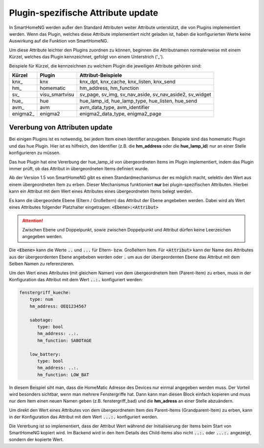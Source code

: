 
.. index:: Items; plugin-spezifische Attribute
.. index:: plugin-spezifische Attribute

.. role:: bluesup

Plugin-spezifische Attribute :bluesup:`update`
==============================================


In SmartHomeNG werden außer den Standard Attributen weiter Attribute unterstützt, die von Plugins
implementiert werden. Wenn das Plugin, welches diese Attribute implementiert nicht geladen ist,
haben die konfigurierten Werte keine Auswirkung auf die Funktion von SmartHomeNG.

Um diese Attribute leichter den Plugins zuordnen zu können, beginnen die
Attributnamen normalerweise mit einem Kürzel, welches das Plugin kennzeichnet, gefolgt von einem
Unterstrich ('_').

Beispiele für Kürzel, die kennzeichnen zu welchem Plugin die jeweiligen Attribute gehören sind:

+-----------------+------------------+-----------------------------------------------------------+
| **Kürzel**      | **Plugin**       | **Attribut-Beispiele**                                    |
+=================+==================+===========================================================+
| knx\_           | knx              | knx_dpt, knx_cache, knx_listen, knx_send                  |
+-----------------+------------------+-----------------------------------------------------------+
| hm\_            | homematic        | hm_address, hm_function                                   |
+-----------------+------------------+-----------------------------------------------------------+
| sv\_            | visu_smartvisu   | sv_page, sv_img, sv_nav_aside, sv_nav_aside2, sv_widget   |
+-----------------+------------------+-----------------------------------------------------------+
| hue\_           | hue              | hue_lamp_id, hue_lamp_type, hue_listen, hue_send          |
+-----------------+------------------+-----------------------------------------------------------+
| avm\_           | avm              | avm_data_type, avm_identifier                             |
+-----------------+------------------+-----------------------------------------------------------+
| enigma2\_       | enigma2          | enigma2_data_type, enigma2_page                           |
+-----------------+------------------+-----------------------------------------------------------+


.. index:: Vererbung von Attributen
.. role:: redsup

Vererbung von Attributen :bluesup:`update`
------------------------------------------

Bei einigen Plugins ist es notwendig, bei jedem Item einen Identifier anzugeben. Beispiele sind das
homematic Plugin und das hue Plugin. Hier ist es hilfreich, den Identifier (z.B. die **hm_address**
oder die **hue_lamp_id**) nur an einer Stelle konfigurieren zu müssen.

Das hue Plugin hat eine Vererbung der hue_lamp_id von übergeordneten Items im Plugin implementiert,
indem das Plugin immer prüft, ob das Attribut in übergeordneten Items definiert wurde.

Ab der Version 1.5 von SmartHomeNG gibt es einen Standardmechanismus der es möglich macht, selektiv
den Wert aus einem übergeordneten Item zu erben. Dieser Mechanismus funktioniert **nur** bei
plugin-spezifischen Attributen. Hierbei kann ein Attribut mit dem Wert eines Attributes eines
übergeordneten Items belegt werden.

Es kann die übergeordete Ebene (Eltern / Großeltern) das Attribut der Ebene angebeben werden. Dabei wird
als Wert eines Attributes folgender Platzhalter eingetragen: :code:`<Ebene>:<Attribut>`

.. attention::

   Zwischen Ebene und Doppelpunkt, sowie zwischen Doppelpunkt und Attribut dürfen keine Leerzeichen angegeben werden.

Die :code:`<Ebene>` kann die Werte :code:`..` und :code:`...` für Eltern- bzw. Großeltern Item.
Für :code:`<Attribut>` kann der Name des Attributes aus der übergeordenten Ebene angebeben werden oder
:code:`.` um aus der übergeordenten Ebene das Attribut mit dem Selben Namen zu referenzieren.


Um den Wert eines Attributes (mit gleichem Namen) von dem übergeordnetem Item (Parent-Item) zu erben, muss
in der Konfiguration das Attribut mit dem Wert :code:`..:.` konfiguriert werden:

.. code-block:: yaml

   fenstergriff_kueche:
       type: num
       hm_address: OEQ1234567

       sabotage:
          type: bool
          hm_address: ..:.
          hm_function: SABOTAGE

       low_battery:
          type: bool
          hm_address: ..:.
          hm_function: LOW_BAT


In diesem Beispiel siht man, dass die HomeMatic Adresse des Devices nur einmal angegeben werden muss.
Der Vorteil wird besonders sichtbar, wenn man mehrere Fenstergriffe hat. Dann kann man diesen Block
einfach kopieren und muss nur dem Item einen neuen Namen geben (z.B. fenstergriff_bad) und die
**hm_adress** an einer Stelle abzuändern.

Um direkt den Wert eines Attributes von dem übergeordnetem Item des Parent-Items (Grandparent-Item)
zu erben, kann in der Konfiguration das Attribut mit dem Wert :code:`...:.` konfiguriert werden.

Die Vererbung ist so implementiert, dass der Attribut Wert während der Initialisierung der Items beim
Start von SmartHomeNG kopiert wird. Im Backend wird in den Item Details des Child-Items also nicht
:code:`..:.` oder :code:`...:.` angezeigt, sondern der kopierte Wert.
